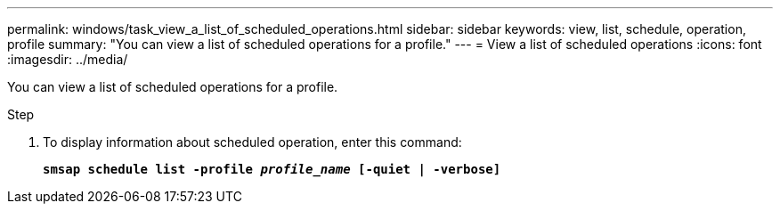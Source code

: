 ---
permalink: windows/task_view_a_list_of_scheduled_operations.html
sidebar: sidebar
keywords: view, list, schedule, operation, profile
summary: "You can view a list of scheduled operations for a profile."
---
= View a list of scheduled operations
:icons: font
:imagesdir: ../media/

[.lead]
You can view a list of scheduled operations for a profile.

.Step

. To display information about scheduled operation, enter this command:
+
`*smsap schedule list -profile _profile_name_ [-quiet | -verbose]*`
